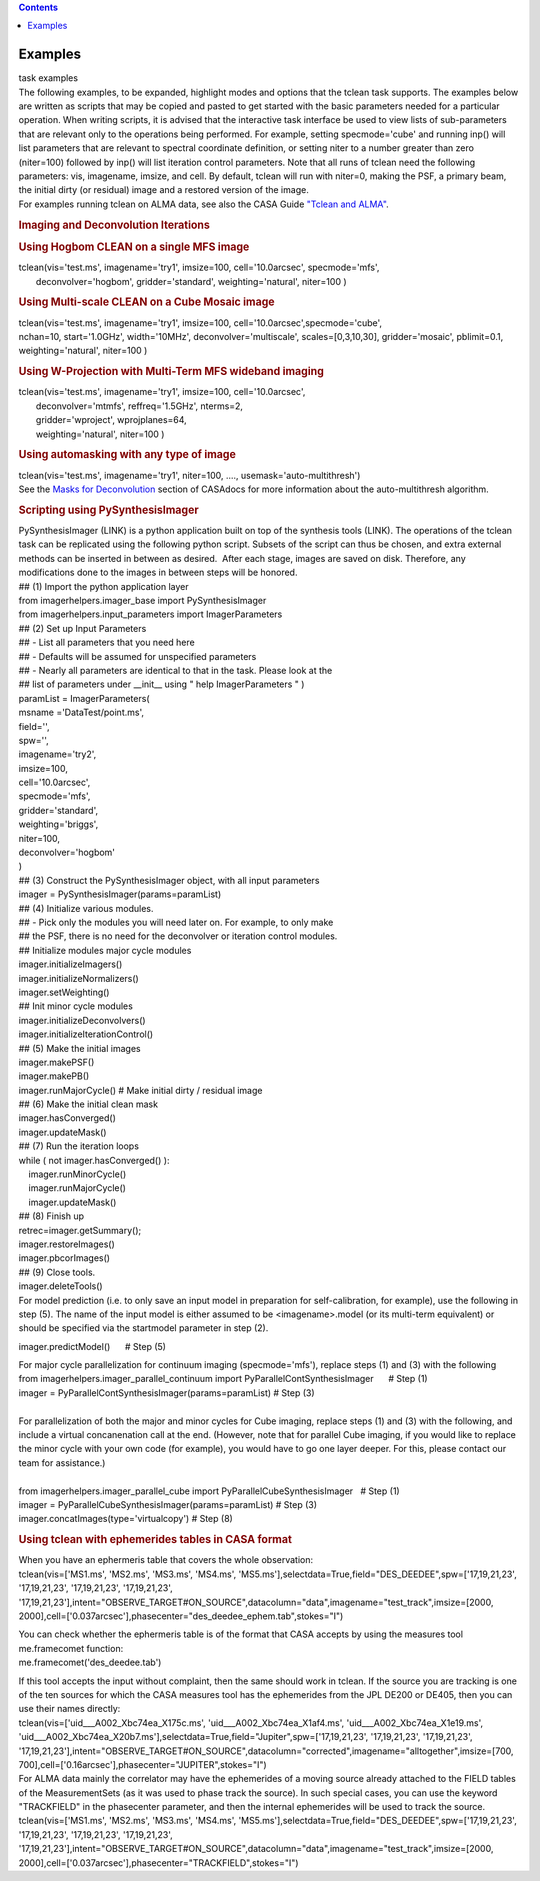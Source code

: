 .. contents::
   :depth: 3
..

.. container::
   :name: viewlet-above-content-title

Examples
========

.. container::
   :name: viewlet-below-content-title

.. container:: documentDescription description

   task examples

.. container:: section
   :name: viewlet-above-content-body

.. container:: section
   :name: content-core

   .. container::
      :name: parent-fieldname-text

      .. container::
         :name: parent-fieldname-text

         The following examples, to be expanded, highlight modes and
         options that the tclean task supports.
         The examples below are written as scripts that may be copied
         and pasted to get started with the basic parameters needed for
         a particular operation. When writing scripts, it is advised
         that the interactive task interface be used to view lists of
         sub-parameters that are relevant only to the operations being
         performed. For example, setting specmode='cube' and running
         inp() will list parameters that are relevant to spectral
         coordinate definition, or setting niter to a number greater
         than zero (niter=100) followed by inp() will list iteration
         control parameters.
         Note that all runs of tclean need the following parameters:
         vis, imagename, imsize, and cell.
         By default, tclean will run with niter=0, making the PSF, a
         primary beam, the initial dirty (or residual) image and a
         restored version of the image.

      .. container::

          

      .. container::

         For examples running tclean on ALMA data, see also the CASA
         Guide `"Tclean and
         ALMA" <https://casaguides.nrao.edu/index.php?title=TCLEAN_and_ALMA>`__.

      .. rubric:: 
         Imaging and Deconvolution Iterations
         :name: imaging-and-deconvolution-iterations

       

      .. rubric:: Using Hogbom CLEAN on a single MFS image
         :name: using-hogbom-clean-on-a-single-mfs-image

      .. container::

         .. container:: casa-input-box

            | tclean(vis='test.ms', imagename='try1', imsize=100,
              cell='10.0arcsec', specmode='mfs',
            |        deconvolver='hogbom', gridder='standard',
              weighting='natural', niter=100 )

      .. rubric:: Using Multi-scale CLEAN on a Cube Mosaic image
         :name: using-multi-scale-clean-on-a-cube-mosaic-image

      .. container::

          

         .. container:: casa-input-box

            .. container::

               tclean(vis='test.ms', imagename='try1', imsize=100,
               cell='10.0arcsec',specmode='cube',

            .. container::

                      nchan=10, start='1.0GHz', width='10MHz',
                      deconvolver='multiscale', scales=[0,3,10,30],
                      gridder='mosaic', pblimit=0.1,
                      weighting='natural', niter=100 )

      .. rubric:: 
         Using W-Projection with Multi-Term MFS wideband imaging
         :name: using-w-projection-with-multi-term-mfs-wideband-imaging

      .. container::

         .. container:: casa-input-box

            | tclean(vis='test.ms', imagename='try1', imsize=100,
              cell='10.0arcsec',
            |        deconvolver='mtmfs', reffreq='1.5GHz', nterms=2,
            |        gridder='wproject', wprojplanes=64,
            |        weighting='natural', niter=100 )

      .. rubric:: 
         Using automasking with any type of image
         :name: using-automasking-with-any-type-of-image

      .. container::

         .. container:: casa-input-box

            tclean(vis='test.ms', imagename='try1', niter=100, ....,
            usemask='auto-multithresh')

      .. container::

         See the `Masks for
         Deconvolution <https://casa.nrao.edu/casadocs-devel/stable/imaging/synthesis-imaging/masks-for-deconvolution>`__
         section of CASAdocs for more information about the
         auto-multithresh algorithm.

      .. container::

          

      .. rubric:: Scripting using PySynthesisImager
         :name: scripting-using-pysynthesisimager

      .. container::

         PySynthesisImager (LINK) is a python application built on top
         of the synthesis tools (LINK). The operations of the tclean
         task can be replicated using the following python script.
         Subsets of the script can thus be chosen, and extra external
         methods can be inserted in between as desired.  After each
         stage, images are saved on disk. Therefore, any modifications
         done to the images in between steps will be honored. 

      .. container::

          

      .. container::

         .. container:: casa-input-box

            | ## (1) Import the python application layer
            | from imagerhelpers.imager_base import PySynthesisImager
            | from imagerhelpers.input_parameters import
              ImagerParameters
            | ## (2) Set up Input Parameters
            | ## - List all parameters that you need here
            | ## - Defaults will be assumed for unspecified parameters
            | ## - Nearly all parameters are identical to that in the
              task. Please look at the
            | ## list of parameters under \__init_\_ using " help
              ImagerParameters " )
            | paramList = ImagerParameters(
            | msname ='DataTest/point.ms',
            | field='',
            | spw='',
            | imagename='try2',
            | imsize=100,
            | cell='10.0arcsec',
            | specmode='mfs',
            | gridder='standard',
            | weighting='briggs',
            | niter=100,
            | deconvolver='hogbom'
            | )
            | ## (3) Construct the PySynthesisImager object, with all
              input parameters
            | imager = PySynthesisImager(params=paramList)
            | ## (4) Initialize various modules.
            | ## - Pick only the modules you will need later on. For
              example, to only make
            | ## the PSF, there is no need for the deconvolver or
              iteration control modules.
            | ## Initialize modules major cycle modules
            | imager.initializeImagers()
            | imager.initializeNormalizers()
            | imager.setWeighting()
            | ## Init minor cycle modules
            | imager.initializeDeconvolvers()
            | imager.initializeIterationControl()
            | ## (5) Make the initial images
            | imager.makePSF()
            | imager.makePB()
            | imager.runMajorCycle() # Make initial dirty / residual
              image
            | ## (6) Make the initial clean mask
            | imager.hasConverged()
            | imager.updateMask()
            | ## (7) Run the iteration loops
            | while ( not imager.hasConverged() ):
            |     imager.runMinorCycle()
            |     imager.runMajorCycle()
            |     imager.updateMask()
            | ## (8) Finish up
            | retrec=imager.getSummary();
            | imager.restoreImages()
            | imager.pbcorImages()
            | ## (9) Close tools.
            | imager.deleteTools()

      .. container::

          
         For model prediction (i.e. to only save an input model in
         preparation for self-calibration, for example), use the
         following in step (5). The name of the input model is either
         assumed to be <imagename>.model (or its multi-term equivalent)
         or should be specified via the startmodel parameter in step
         (2).
          

         .. container:: casa-input-box

            imager.predictModel()      # Step (5)

         For major cycle parallelization for continuum imaging
         (specmode='mfs'), replace steps (1) and (3) with the following

      .. container::

          

      .. container::

         .. container:: casa-input-box

            | from imagerhelpers.imager_parallel_continuum import
              PyParallelContSynthesisImager      # Step (1)
            | imager =
              PyParallelContSynthesisImager(params=paramList)                                 
              # Step (3)
            |  

      .. container::

         For parallelization of both the major and minor cycles for Cube
         imaging, replace steps (1) and (3) with the following, and
         include a virtual concanenation call at the end. (However, note
         that for parallel Cube imaging, if you would like to replace
         the minor cycle with your own code (for example), you would
         have to go one layer deeper. For this, please contact our team
         for assistance.)

      .. container::

          

      .. container::

         .. container:: casa-input-box

            | 
            | from imagerhelpers.imager_parallel_cube import
              PyParallelCubeSynthesisImager   # Step (1)
            | imager =
              PyParallelCubeSynthesisImager(params=paramList)                        
              # Step (3)
            | imager.concatImages(type='virtualcopy')                                          
              # Step (8)

       

      .. rubric:: Using tclean with ephemerides tables in CASA format
         :name: using-tclean-with-ephemerides-tables-in-casa-format

      .. container::

          

      .. container::

         When you have an ephermeris table that covers the whole
         observation:

      .. container::

         .. container:: casa-input-box

            tclean(vis=['MS1.ms', 'MS2.ms', 'MS3.ms', 'MS4.ms',
            'MS5.ms'],selectdata=True,field="DES_DEEDEE",spw=['17,19,21,23',
            '17,19,21,23', '17,19,21,23', '17,19,21,23',
            '17,19,21,23'],intent="OBSERVE_TARGET#ON_SOURCE",datacolumn="data",imagename="test_track",imsize=[2000,
            2000],cell=['0.037arcsec'],phasecenter="des_deedee_ephem.tab",stokes="I")

         You can check whether the ephermeris table is of the format
         that CASA accepts by using the measures tool me.framecomet
         function:

      .. container::

          

      .. container::

         .. container:: casa-input-box

            me.framecomet('des_deedee.tab')

         If this tool accepts the input without complaint, then the same
         should work in tclean.
         If the source you are tracking is one of the ten sources for
         which the CASA measures tool has the ephemerides from the JPL
         DE200 or DE405, then you can use their names directly:

      .. container::

          

      .. container::

         .. container:: casa-input-box

            tclean(vis=['uid___A002_Xbc74ea_X175c.ms',
            'uid___A002_Xbc74ea_X1af4.ms',
            'uid___A002_Xbc74ea_X1e19.ms',
            'uid___A002_Xbc74ea_X20b7.ms'],selectdata=True,field="Jupiter",spw=['17,19,21,23',
            '17,19,21,23', '17,19,21,23',
            '17,19,21,23'],intent="OBSERVE_TARGET#ON_SOURCE",datacolumn="corrected",imagename="alltogether",imsize=[700,
            700],cell=['0.16arcsec'],phasecenter="JUPITER",stokes="I")

      .. container::

         For ALMA data mainly the correlator may have the ephemerides of
         a moving source already attached to the FIELD tables of the
         MeasurementSets (as it was used to phase track the source). In
         such special cases, you can use the keyword "TRACKFIELD" in the
         phasecenter parameter, and then the internal ephemerides will
         be used to track the source.

      .. container::

          

      .. container::

         .. container:: casa-input-box

            tclean(vis=['MS1.ms', 'MS2.ms', 'MS3.ms', 'MS4.ms',
            'MS5.ms'],selectdata=True,field="DES_DEEDEE",spw=['17,19,21,23',
            '17,19,21,23', '17,19,21,23', '17,19,21,23',
            '17,19,21,23'],intent="OBSERVE_TARGET#ON_SOURCE",datacolumn="data",imagename="test_track",imsize=[2000,
            2000],cell=['0.037arcsec'],phasecenter="TRACKFIELD",stokes="I")

      .. container::

          

.. container:: section
   :name: viewlet-below-content-body
